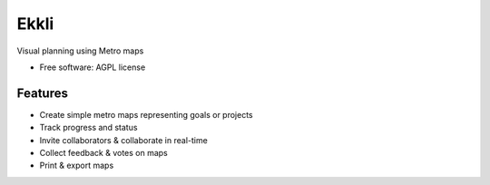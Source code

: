 ===============================
Ekkli
===============================


Visual planning using Metro maps


* Free software: AGPL license

Features
--------

* Create simple metro maps representing goals or projects
* Track progress and status
* Invite collaborators & collaborate in real-time
* Collect feedback & votes on maps
* Print & export maps
